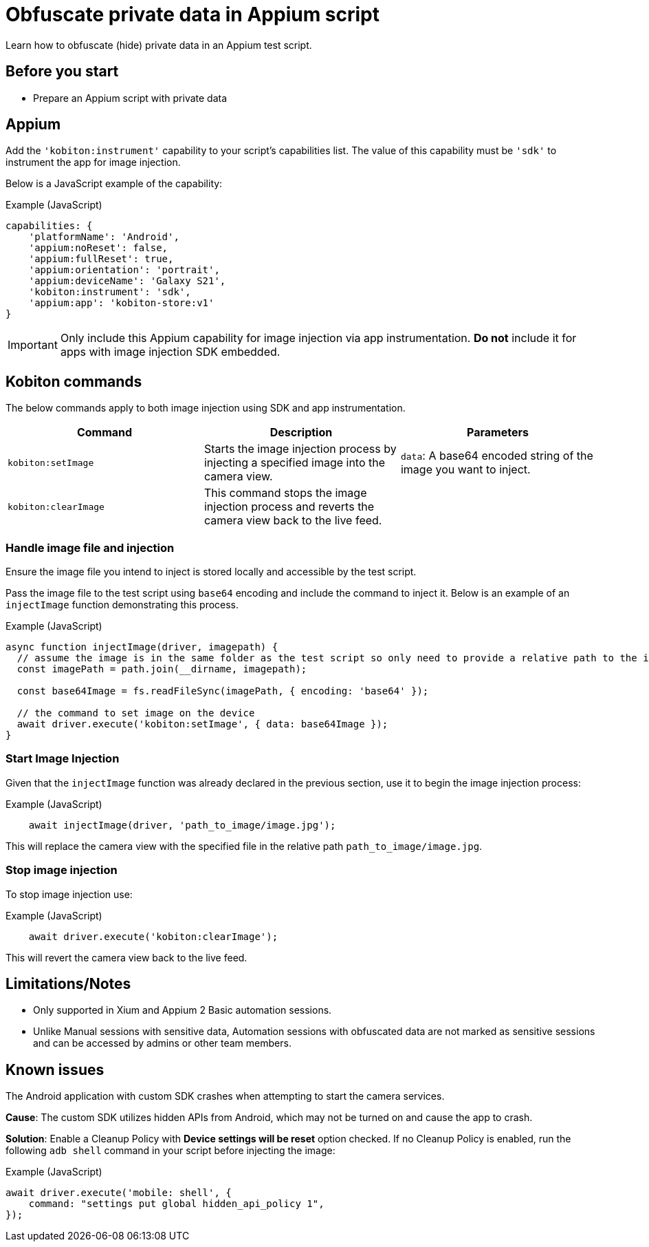 = Obfuscate private data in Appium script
:navtitle: Obfuscate private data in Appium script

Learn how to obfuscate (hide) private data in an Appium test script.

== Before you start

* Prepare an Appium script with private data

== Appium

Add the `'kobiton:instrument'` capability to your script’s capabilities list. The value of this capability must be `'sdk'` to instrument the app for image injection.

Below is a JavaScript example of the capability:

.Example (JavaScript)
[source,javascript]

----

capabilities: {
    'platformName': 'Android',
    'appium:noReset': false,
    'appium:fullReset': true,
    'appium:orientation': 'portrait',
    'appium:deviceName': 'Galaxy S21',
    'kobiton:instrument': 'sdk',
    'appium:app': 'kobiton-store:v1'
}

----

[IMPORTANT]
Only include this Appium capability for image injection via app instrumentation. *Do not* include it for apps with image injection SDK embedded.

== Kobiton commands

The below commands apply to both image injection using SDK and app instrumentation.

[options="header"]
|=======================
|Command | Description | Parameters
| `kobiton:setImage` | Starts the image injection process by injecting a specified image into the camera view. | `data`: A base64 encoded string of the image you want to inject.
| `kobiton:clearImage` |  This command stops the image injection process and reverts the camera view back to the live feed.
|
|=======================

=== Handle image file and injection

Ensure the image file you intend to inject is stored locally and accessible by the test script.

Pass the image file to the test script using `base64` encoding and include the command to inject it. Below is an example of an `injectImage` function demonstrating this process.

.Example (JavaScript)
[source,javascript]

----

async function injectImage(driver, imagepath) {
  // assume the image is in the same folder as the test script so only need to provide a relative path to the image
  const imagePath = path.join(__dirname, imagepath);

  const base64Image = fs.readFileSync(imagePath, { encoding: 'base64' });

  // the command to set image on the device
  await driver.execute('kobiton:setImage', { data: base64Image });
}

----

=== Start Image Injection

Given that the `injectImage` function was already declared in the previous section, use it to begin the image injection process:

.Example (JavaScript)
[source,javascript]

    await injectImage(driver, 'path_to_image/image.jpg');

This will replace the camera view with the specified file in the relative path `path_to_image/image.jpg`.

=== Stop image injection

To stop image injection use:

.Example (JavaScript)
[source,javascript]

    await driver.execute('kobiton:clearImage');

This will revert the camera view back to the live feed.

== Limitations/Notes

* Only supported in Xium and Appium 2 Basic automation sessions.

* Unlike Manual sessions with sensitive data, Automation sessions with obfuscated data are not marked as sensitive sessions and can be accessed by admins or other team members.

== Known issues

The Android application with custom SDK crashes when attempting to start the camera services.

*Cause*: The custom SDK utilizes hidden APIs from Android, which may not be turned on and cause the app to crash.

*Solution*: Enable a Cleanup Policy with *Device settings will be reset* option checked. If no Cleanup Policy is enabled, run the following `adb shell` command in your script before injecting the image:

[source]
.Example (JavaScript)
----
await driver.execute('mobile: shell', {
    command: "settings put global hidden_api_policy 1",
});
----
